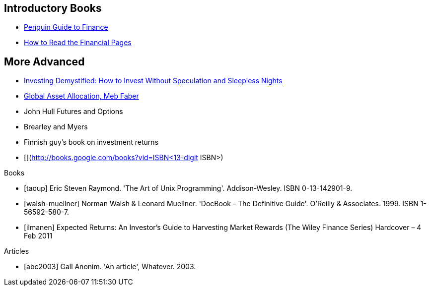 [[introductory-books]]
Introductory Books
------------------

* http://books.google.com/books?vid=ISBN9780140289329[Penguin Guide to
Finance]
* http://books.google.com/books?vid=ISBN0712662596[How to Read the
Financial Pages]

[[more-advanced]]
More Advanced
-------------

* http://books.google.com/books?vid=ISBN9780273781349[Investing
Demystified: How to Invest Without Speculation and Sleepless Nights]
* http://books.google.com/books?vid=ISBN9780988679924[Global Asset
Allocation, Meb Faber]
* John Hull Futures and Options
* Brearley and Myers
* Finnish guy’s book on investment returns
* [](http://books.google.com/books?vid=ISBN<13-digit ISBN>)



[bibliography]
.Books
- [[[taoup]]] Eric Steven Raymond. 'The Art of Unix
  Programming'. Addison-Wesley. ISBN 0-13-142901-9.
- [[[walsh-muellner]]] Norman Walsh & Leonard Muellner.
  'DocBook - The Definitive Guide'. O'Reilly & Associates. 1999.
  ISBN 1-56592-580-7.
- [[[ilmanen]]]  Expected Returns: An Investor's Guide to Harvesting Market Rewards (The Wiley Finance Series) Hardcover – 4 Feb 2011 
  

[bibliography]
.Articles
- [[[abc2003]]] Gall Anonim. 'An article', Whatever. 2003.
